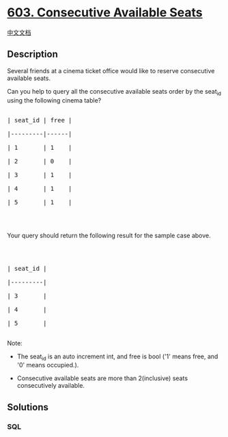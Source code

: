 * [[https://leetcode.com/problems/consecutive-available-seats][603.
Consecutive Available Seats]]
  :PROPERTIES:
  :CUSTOM_ID: consecutive-available-seats
  :END:
[[./solution/0600-0699/0603.Consecutive Available Seats/README.org][中文文档]]

** Description
   :PROPERTIES:
   :CUSTOM_ID: description
   :END:
Several friends at a cinema ticket office would like to reserve
consecutive available seats.

Can you help to query all the consecutive available seats order by the
seat_id using the following cinema table?

#+begin_html
  <pre>

  | seat_id | free |

  |---------|------|

  | 1       | 1    |

  | 2       | 0    |

  | 3       | 1    |

  | 4       | 1    |

  | 5       | 1    |

  </pre>
#+end_html

#+begin_html
  <p>
#+end_html

 

#+begin_html
  </p>
#+end_html

Your query should return the following result for the sample case above.

#+begin_html
  <p>
#+end_html

 

#+begin_html
  </p>
#+end_html

#+begin_html
  <pre>

  | seat_id |

  |---------|

  | 3       |

  | 4       |

  | 5       |

  </pre>
#+end_html

Note:

#+begin_html
  <ul>
#+end_html

#+begin_html
  <li>
#+end_html

The seat_id is an auto increment int, and free is bool ('1' means free,
and '0' means occupied.).

#+begin_html
  </li>
#+end_html

#+begin_html
  <li>
#+end_html

Consecutive available seats are more than 2(inclusive) seats
consecutively available.

#+begin_html
  </li>
#+end_html

#+begin_html
  </ul>
#+end_html

** Solutions
   :PROPERTIES:
   :CUSTOM_ID: solutions
   :END:

#+begin_html
  <!-- tabs:start -->
#+end_html

*** *SQL*
    :PROPERTIES:
    :CUSTOM_ID: sql
    :END:
#+begin_src sql
#+end_src

#+begin_html
  <!-- tabs:end -->
#+end_html
